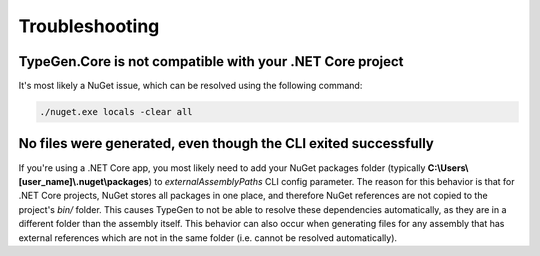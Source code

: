 ===============
Troubleshooting
===============

TypeGen.Core is not compatible with your .NET Core project
==========================================================

It's most likely a NuGet issue, which can be resolved using the following command:

.. code-block:: text

	./nuget.exe locals -clear all

No files were generated, even though the CLI exited successfully
================================================================

If you're using a .NET Core app, you most likely need to add your NuGet packages folder (typically **C:\\Users\\[user_name]\\.nuget\\packages**) to *externalAssemblyPaths* CLI config parameter. The reason for this behavior is that for .NET Core projects, NuGet stores all packages in one place, and therefore NuGet references are not copied to the project's *bin/* folder. This causes TypeGen to not be able to resolve these dependencies automatically, as they are in a different folder than the assembly itself. This behavior can also occur when generating files for any assembly that has external references which are not in the same folder (i.e. cannot be resolved automatically).
